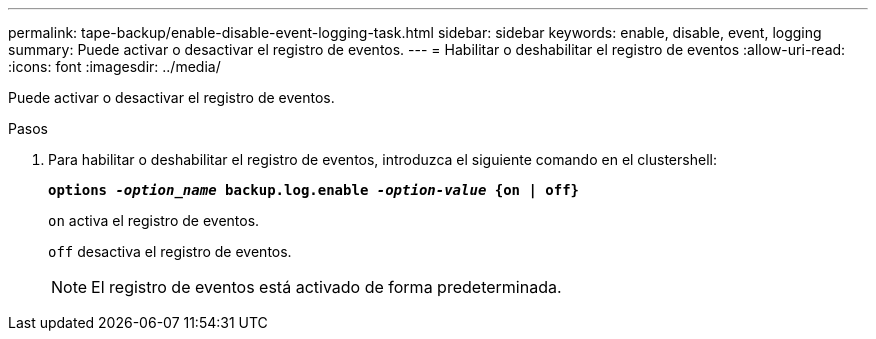 ---
permalink: tape-backup/enable-disable-event-logging-task.html 
sidebar: sidebar 
keywords: enable, disable, event, logging 
summary: Puede activar o desactivar el registro de eventos. 
---
= Habilitar o deshabilitar el registro de eventos
:allow-uri-read: 
:icons: font
:imagesdir: ../media/


[role="lead"]
Puede activar o desactivar el registro de eventos.

.Pasos
. Para habilitar o deshabilitar el registro de eventos, introduzca el siguiente comando en el clustershell:
+
`*options _-option_name_ backup.log.enable _-option-value_ {on | off}*`

+
`on` activa el registro de eventos.

+
`off` desactiva el registro de eventos.

+
[NOTE]
====
El registro de eventos está activado de forma predeterminada.

====

